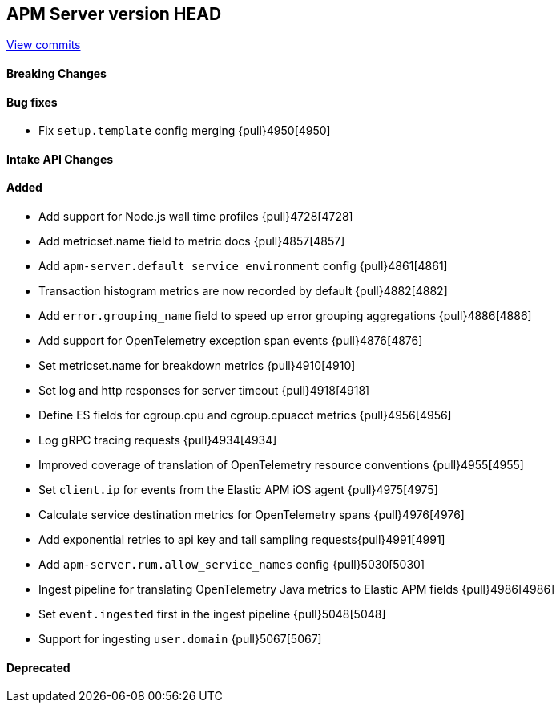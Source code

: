 [[release-notes-head]]
== APM Server version HEAD

https://github.com/elastic/apm-server/compare/7.12\...master[View commits]

[float]
==== Breaking Changes

[float]
==== Bug fixes
* Fix `setup.template` config merging {pull}4950[4950]

[float]
==== Intake API Changes

[float]
==== Added
* Add support for Node.js wall time profiles {pull}4728[4728]
* Add metricset.name field to metric docs {pull}4857[4857]
* Add `apm-server.default_service_environment` config {pull}4861[4861]
* Transaction histogram metrics are now recorded by default {pull}4882[4882]
* Add `error.grouping_name` field to speed up error grouping aggregations {pull}4886[4886]
* Add support for OpenTelemetry exception span events {pull}4876[4876]
* Set metricset.name for breakdown metrics {pull}4910[4910]
* Set log and http responses for server timeout {pull}4918[4918]
* Define ES fields for cgroup.cpu and cgroup.cpuacct metrics {pull}4956[4956]
* Log gRPC tracing requests {pull}4934[4934]
* Improved coverage of translation of OpenTelemetry resource conventions {pull}4955[4955]
* Set `client.ip` for events from the Elastic APM iOS agent {pull}4975[4975]
* Calculate service destination metrics for OpenTelemetry spans {pull}4976[4976]
* Add exponential retries to api key and tail sampling requests{pull}4991[4991]
* Add `apm-server.rum.allow_service_names` config {pull}5030[5030]
* Ingest pipeline for translating OpenTelemetry Java metrics to Elastic APM fields {pull}4986[4986]
* Set `event.ingested` first in the ingest pipeline {pull}5048[5048]
* Support for ingesting `user.domain` {pull}5067[5067]

[float]
==== Deprecated
